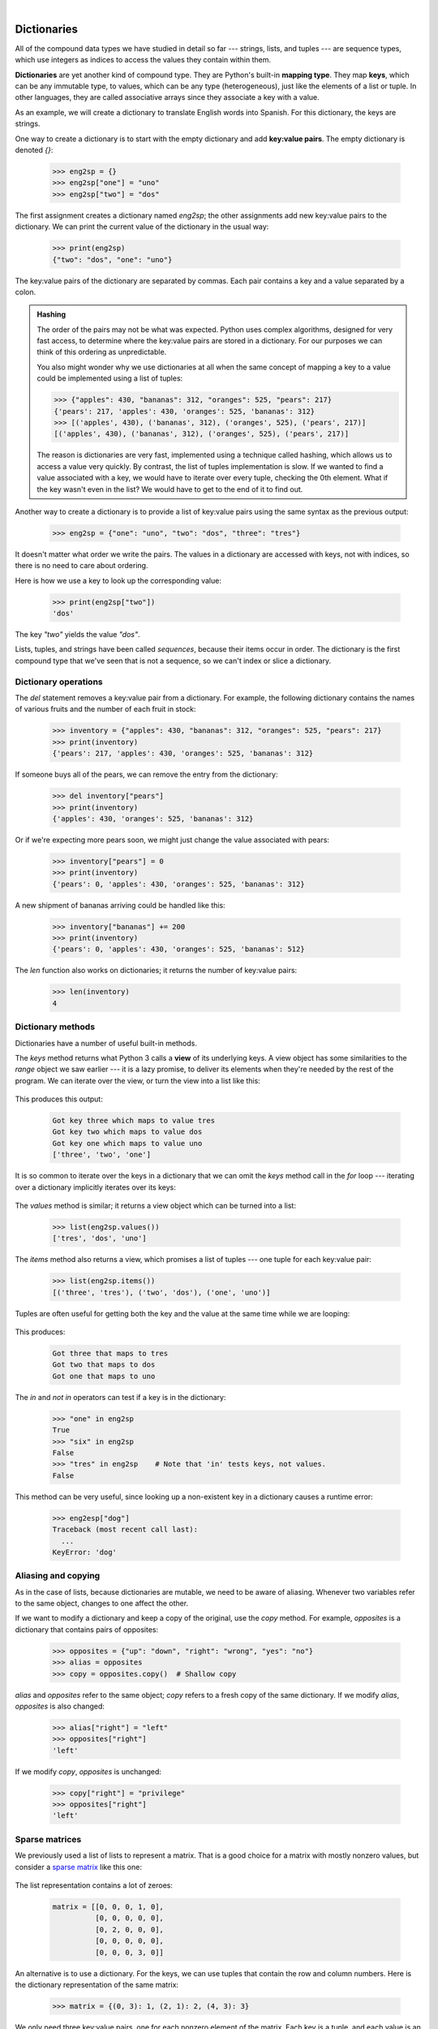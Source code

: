 ..  Copyright (C)  Peter Wentworth, Jeffrey Elkner, Allen B. Downey and Chris Meyers.
    Permission is granted to copy, distribute and/or modify this document
    under the terms of the GNU Free Documentation License, Version 1.3
    or any later version published by the Free Software Foundation;
    with Invariant Sections being Foreword, Preface, and Contributor List, no
    Front-Cover Texts, and no Back-Cover Texts.  A copy of the license is
    included in the section entitled "GNU Free Documentation License".


|          
    
Dictionaries
============

.. index:: dictionary, mapping type, key, value, key:value pair

.. Key uniqueness isn't talked about in this chapter. The only place its
   mentioned is in the glossary for the term key.

All of the compound data types we have studied in detail so far --- strings,
lists, and tuples --- are sequence types, which use integers as indices to access
the values they contain within them.

**Dictionaries** are yet another kind of compound type. They are Python's
built-in **mapping type**. They map **keys**, which can be any immutable type,
to values, which can be any type (heterogeneous), just like the elements
of a list or tuple. In other languages, they are called associative
arrays since they associate a key with a value.

As an example, we will create a dictionary to translate English words into
Spanish. For this dictionary, the keys are strings.

One way to create a dictionary is to start with the empty dictionary and add
**key:value pairs**. The empty dictionary is denoted `{}`:

    .. sourcecode:: python3
        
        >>> eng2sp = {}
        >>> eng2sp["one"] = "uno"
        >>> eng2sp["two"] = "dos"

The first assignment creates a dictionary named `eng2sp`; the other
assignments add new key:value pairs to the dictionary. We can print the current
value of the dictionary in the usual way:

    .. sourcecode:: python3
        
        >>> print(eng2sp)
        {"two": "dos", "one": "uno"}

The key:value pairs of the dictionary are separated by commas. Each pair
contains a key and a value separated by a colon.

.. admonition:: Hashing

    The order of the pairs may not be what was expected. Python uses
    complex algorithms, designed for very fast access, to determine
    where the key:value pairs are stored in a dictionary. For our
    purposes we can think of this ordering as unpredictable.

    You also might wonder why we use dictionaries at all when the same
    concept of mapping a key to a value could be implemented using a
    list of tuples:

    .. sourcecode:: python3

        >>> {"apples": 430, "bananas": 312, "oranges": 525, "pears": 217}
        {'pears': 217, 'apples': 430, 'oranges': 525, 'bananas': 312}
        >>> [('apples', 430), ('bananas', 312), ('oranges', 525), ('pears', 217)]
        [('apples', 430), ('bananas', 312), ('oranges', 525), ('pears', 217)]

    The reason is dictionaries are very fast, implemented using a
    technique called hashing, which allows us to access a value very
    quickly. By contrast, the list of tuples implementation is slow. If
    we wanted to find a value associated with a key, we would have to
    iterate over every tuple, checking the 0th element. What if the key
    wasn't even in the list? We would have to get to the end of it to
    find out.

Another way to create a dictionary is to provide a list of key:value pairs
using the same syntax as the previous output:

    .. sourcecode:: python3
        
        >>> eng2sp = {"one": "uno", "two": "dos", "three": "tres"}

It doesn't matter what order we write the pairs. The values in a dictionary are
accessed with keys, not with indices, so there is no need to care about
ordering.

Here is how we use a key to look up the corresponding value:

    .. sourcecode:: python3
        
        >>> print(eng2sp["two"])
        'dos'

The key `"two"` yields the value `"dos"`.

Lists, tuples, and strings have been called *sequences*, because their items
occur in order.  The dictionary is the first compound type that we've
seen that is not a sequence, so we can't index or slice a dictionary. 

.. index:: del statement, statement; del

Dictionary operations
---------------------

The `del` statement removes a key:value pair from a dictionary. For example,
the following dictionary contains the names of various fruits and the number of
each fruit in stock:

    .. sourcecode:: python3
        
        >>> inventory = {"apples": 430, "bananas": 312, "oranges": 525, "pears": 217}
        >>> print(inventory)
        {'pears': 217, 'apples': 430, 'oranges': 525, 'bananas': 312}

If someone buys all of the pears, we can remove the entry from the dictionary:

    .. sourcecode:: python3
        
        >>> del inventory["pears"]
        >>> print(inventory)
        {'apples': 430, 'oranges': 525, 'bananas': 312}

Or if we're expecting more pears soon, we might just change the value
associated with pears:

    .. sourcecode:: python3
        
        >>> inventory["pears"] = 0
        >>> print(inventory)
        {'pears': 0, 'apples': 430, 'oranges': 525, 'bananas': 312}
    
A new shipment of bananas arriving could be handled like this:

    .. sourcecode:: python3
        
        >>> inventory["bananas"] += 200
        >>> print(inventory)
        {'pears': 0, 'apples': 430, 'oranges': 525, 'bananas': 512}

The `len` function also works on dictionaries; it returns the number
of key:value pairs:

    .. sourcecode:: python3
        
        >>> len(inventory)
        4


Dictionary methods
------------------

Dictionaries have a number of useful built-in methods.

The `keys` method returns what Python 3 calls a **view** of its underlying keys.  
A view object has some similarities to the `range` object we saw earlier ---
it is a lazy promise, to deliver its elements when they're needed by the 
rest of the program.  We can iterate over the view, or turn the view into a 
list like this:

    .. I'm not sure the lazy promise part is accurate. The explanation
       provided here is quite nice: http://stackoverflow.com/questions/8957750/what-are-python-dictionary-view-objects#8960727
       
       pw: Perhaps. But it seems accurate enough in the sense that you don't get back the keys
       unless you force the view to cough them up.  So print(eng2sp.keys()) gives you a closure
       enumerator of some kind.  

    .. sourcecode:: python3
        :linenos:
        
        for k in eng2sp.keys():   # The order of the k's is not defined
           print("Got key", k, "which maps to value", eng2sp[k])     
           
        ks = list(eng2sp.keys())
        print(ks)
    
This produces this output:

    .. sourcecode:: python3
    
        Got key three which maps to value tres
        Got key two which maps to value dos
        Got key one which maps to value uno
        ['three', 'two', 'one']
    
It is so common to iterate over the keys in a dictionary that we can
omit the `keys` method call in the `for` loop --- iterating over
a dictionary implicitly iterates over its keys:

    .. sourcecode:: python3
        :linenos:
        
        for k in eng2sp:     
           print("Got key", k)     
       

The `values` method is similar; it returns a view object which can be turned
into a list:  

    .. sourcecode:: python3
        
        >>> list(eng2sp.values())
        ['tres', 'dos', 'uno']

The `items` method also returns a view, which promises a list of tuples --- one 
tuple for each key:value pair:

    .. sourcecode:: python3
        
        >>> list(eng2sp.items())
        [('three', 'tres'), ('two', 'dos'), ('one', 'uno')]
    
Tuples are often useful for getting both the key and the value at the same
time while we are looping:

    .. sourcecode:: python3
       :linenos:
    
       for (k,v) in eng2sp.items():
           print("Got",k,"that maps to",v)
           
This produces:

    .. sourcecode:: python3
    
        Got three that maps to tres
        Got two that maps to dos
        Got one that maps to uno

    
The `in` and `not in` operators can test if a key is in the dictionary:

    .. sourcecode:: python3
        
        >>> "one" in eng2sp
        True
        >>> "six" in eng2sp
        False
        >>> "tres" in eng2sp    # Note that 'in' tests keys, not values.
        False
     

This method can be very useful, since looking up a non-existent key in a
dictionary causes a runtime error:

    .. sourcecode:: python3
        
        >>> eng2esp["dog"]
        Traceback (most recent call last):
          ...
        KeyError: 'dog'

.. index:: aliases

Aliasing and copying
--------------------

As in the case of lists, because dictionaries are mutable, we need to be 
aware of aliasing.  Whenever
two variables refer to the same object, changes to one affect the other.

If we want to modify a dictionary and keep a copy of the original, use the
`copy` method. For example, `opposites` is a dictionary that contains pairs
of opposites:

    .. sourcecode:: python3
        
        >>> opposites = {"up": "down", "right": "wrong", "yes": "no"}
        >>> alias = opposites
        >>> copy = opposites.copy()  # Shallow copy

`alias` and `opposites` refer to the same object; `copy` refers to a
fresh copy of the same dictionary. If we modify `alias`, `opposites` is
also changed:

    .. sourcecode:: python3
        
        >>> alias["right"] = "left"
        >>> opposites["right"]
        'left'

If we modify `copy`, `opposites` is unchanged:

    .. sourcecode:: python3
        
        >>> copy["right"] = "privilege"
        >>> opposites["right"]
        'left'

.. index:: matrix

Sparse matrices
---------------

We previously used a list of lists to represent a matrix. That is a good choice
for a matrix with mostly nonzero values, but consider a `sparse matrix
<http://en.wikipedia.org/wiki/Sparse_matrix>`__ like this one:

    .. image:: illustrations/sparse.png
       :alt: sparse matrix 

The list representation contains a lot of zeroes:

    .. sourcecode:: python3
        
        matrix = [[0, 0, 0, 1, 0],
                  [0, 0, 0, 0, 0],
                  [0, 2, 0, 0, 0],
                  [0, 0, 0, 0, 0],
                  [0, 0, 0, 3, 0]]

An alternative is to use a dictionary. For the keys, we can use tuples that
contain the row and column numbers. Here is the dictionary representation of
the same matrix:

    .. sourcecode:: python3
        
        >>> matrix = {(0, 3): 1, (2, 1): 2, (4, 3): 3}

We only need three key:value pairs, one for each nonzero element of the matrix.
Each key is a tuple, and each value is an integer.

To access an element of the matrix, we could use the `[]` operator:

    .. sourcecode:: python3
        
        >>> matrix[(0, 3)]
        1

Notice that the syntax for the dictionary representation is not the same as the
syntax for the nested list representation. Instead of two integer indices, we
use one index, which is a tuple of integers.

There is one problem. If we specify an element that is zero, we get an error,
because there is no entry in the dictionary with that key:

    .. sourcecode:: python3
        
        >>> matrix[(1, 3)]
        KeyError: (1, 3)

The `get` method solves this problem:

    .. sourcecode:: python3
        
        >>> matrix.get((0, 3), 0)
        1

The first argument is the key; the second argument is the value `get` should
return if the key is not in the dictionary:

    .. sourcecode:: python3
        
        >>> matrix.get((1, 3), 0)
        0

`get` definitely improves the semantics of accessing a sparse matrix.  Shame
about the syntax.

.. index:: memo

Memoization
-----------

If you played around with the `fibo` function from the chapter on recursion, you
might have noticed that the bigger the argument you provide, the longer the
function takes to run. Furthermore, the run time increases very quickly. On one
of our machines, `fib(20)` finishes instantly, `fib(30)` takes
about a second, and `fib(40)` takes roughly forever.

To understand why, consider this **call graph** for `fib` with
`n = 4`:

    .. image:: illustrations/fibonacci.png
       :alt: fibonacci tree 

A call graph shows some function frames (instances when the function has
been invoked), with lines connecting each frame to
the frames of the functions it calls. At the top of the graph, `fib`
with `n = 4` calls `fib` with `n = 3` and `n = 2`. In turn,
`fib` with `n = 3` calls `fib` with `n = 2` and `n = 1`.
And so on.

Count how many times `fib(0)` and `fib(1)` are called.  This is
an inefficient solution to the problem, and it gets far worse as the argument
gets bigger.

A good solution is to keep track of values that have already been computed by
storing them in a dictionary. A previously computed value that is stored for
later use is called a **memo**. Here is an implementation of `fib`
using memos:

    .. sourcecode:: python3
        :linenos:
        
        alreadyknown = {0: 0, 1: 1}
           
        def fib(n):
            if n not in alreadyknown:
                new_value = fib(n-1) + fib(n-2)
                alreadyknown[n] = new_value
            return alreadyknown[n]

.. Also: going back to the concept of abstraction, the caller of fib
   shouldn't need to worry about setting up memos, they should just call
   fib and get a result. So maybe this could be tweaked a little or
   included after this code box when the reader has understood how the
   first one works.

..  def fib2(n):
        alreadyknown = {0: 0, 1: 1}
        return fib_memo(n, alreadyknown)

..  def fib_memo(n, alreadyknown):
        if n not in alreadyknown:
            new_value = fib_memo(n-1, alreadyknown) + fib_memo(n-2, alreadyknown)
            alreadyknown[n] = new_value
        return alreadyknown[n]

The dictionary named `alreadyknown` keeps track of the Fibonacci numbers we
already know. We start with only two pairs: 0 maps to 1; and 1 maps to 1.

Whenever `fib` is called, it checks the dictionary to determine if it
contains the result. If it's there, the function can return immediately without
making any more recursive calls. If not, it has to compute the new value. The
new value is added to the dictionary before the function returns.

Using this version of `fib`, our machines can compute
`fib(100)` in an eyeblink.

    .. sourcecode:: python3
        
        >>> fib(100)
        354224848179261915075

Counting letters
----------------

In the exercises in Chapter 8 (Strings) we wrote a function that counted the number of occurrences of a
letter in a string. A more general version of this problem is to form a
frequency table of the letters in the string, that is, how many times each letter
appears.

Such a frequency table might be useful for compressing a text file. Because different
letters appear with different frequencies, we can compress a file by using
shorter codes for common letters and longer codes for letters that appear less
frequently.

Dictionaries provide an elegant way to generate a frequency table:

    .. sourcecode:: python3
        
        >>> letter_counts = {}
        >>> for letter in "Mississippi":
        ...     letter_counts[letter] = letter_counts.get(letter, 0) + 1
        ...
        >>> letter_counts
        {'M': 1, 's': 4, 'p': 2, 'i': 4}

We start with an empty dictionary. For each letter in the string, we find the
current count (possibly zero) and increment it. At the end, the dictionary
contains pairs of letters and their frequencies.

It might be more appealing to display the frequency table in alphabetical order. We
can do that with the `items` and `sort` methods:

    .. sourcecode:: python3
        
        >>> letter_items = list(letter_counts.items())
        >>> letter_items.sort()
        >>> print(letter_items)
        [('M', 1), ('i', 4), ('p', 2), ('s', 4)]

Notice in the first line we had to call the type conversion function `list`.
That turns the promise we get from `items` into a list, a step that is 
needed before we can use the list's `sort` method. 

Glossary
--------

.. glossary::
       
    call graph 
        A graph consisting of nodes which represent function frames (or invocations), 
        and directed edges (lines with arrows) showing which frames gave
        rise to other frames.       
        
    dictionary
        A collection of key:value pairs that maps from keys to values. The keys
        can be any immutable value, and the associated value can be of any type.

    immutable data value
        A data value which cannot be modified.  Assignments to elements or
        slices (sub-parts) of immutable values cause a runtime error.

    key
        A data item that is *mapped to* a value in a dictionary. Keys are used
        to look up values in a dictionary. Each key must be unique
        across the dictionary.

    key:value pair
        One of the pairs of items in a dictionary. Values are looked up in a
        dictionary by key.
        
    mapping type
        A mapping type is a data type comprised of a collection of keys and
        associated values. Python's only built-in mapping type is the
        dictionary.  Dictionaries implement the
        `associative array <http://en.wikipedia.org/wiki/Associative_array>`__
        abstract data type.

    memo
        Temporary storage of precomputed values to avoid duplicating the same computation.

    mutable data value
        A data value which can be modified. The types of all mutable values 
        are compound types.  Lists and dictionaries are mutable; strings
        and tuples are not.


Exercises
---------

1. Write a program that reads a string and returns a
   table of the letters of the alphabet in alphabetical order which occur in
   the string together with the number of times each letter occurs. Case should 
   be ignored. A sample output of the program when the user enters the data 
   "ThiS is String with Upper and lower case Letters", would look this this::

       a  2
       c  1
       d  1
       e  5
       g  1
       h  2
       i  4
       l  2
       n  2
       o  1
       p  2
       r  4
       s  5
       t  5
       u  1
       w  2

1. Give the Python interpreter's response to each of the following from a
   continuous interpreter session:

   a.
      .. sourcecode:: python3
        
          >>> d = {"apples": 15, "bananas": 35, "grapes": 12} 
          >>> d["bananas"] 

   b.
      .. sourcecode:: python3
        
          >>> d["oranges"] = 20
          >>> len(d) 

   c.
      .. sourcecode:: python3
        
          >>> "grapes" in d
          
   d.
      .. sourcecode:: python3
        
          >>> d["pears"]
          
   e.
      .. sourcecode:: python3
        
          >>> d.get("pears", 0)
          
   f.
      .. sourcecode:: python3
        
          >>> fruits = list(d.keys())
          >>> fruits.sort()
          >>> print(fruits)
          
   g.
      .. sourcecode:: python3
        
          >>> del d["apples"]
          >>> "apples" in d 
          

   Be sure you understand why you get each result. Then apply what you
   have learned to fill in the body of the function below:

       .. sourcecode:: python3
           :linenos:
        
           def add_fruit(inventory, fruit, quantity=0): 
                return
           
           # Make these tests work...
           new_inventory = {}
           add_fruit(new_inventory, "strawberries", 10)
           test("strawberries" in new_inventory)
           test(new_inventory["strawberries"] == 10)
           add_fruit(new_inventory, "strawberries", 25)
           test(new_inventory["strawberries"] == 35)      

1. Write a program called `alice_words.py` that creates a text file named
   `alice_words.txt` containing an alphabetical listing of all the words, and the
   number of times each occurs, in the text version of `Alice's Adventures in Wonderland`.  
   (You can obtain a free plain text version of the book, along with many others, from 
   http://www.gutenberg.org.) The first 10 lines of your output file should look
   something like this::

        Word              Count
        =======================
        a                 631
        a-piece           1
        abide             1
        able              1
        about             94
        above             3
        absence           1
        absurd            2

   How many times does the word `alice` occur in the book?
   
1. What is the longest word in Alice in Wonderland? How many characters does it have?

